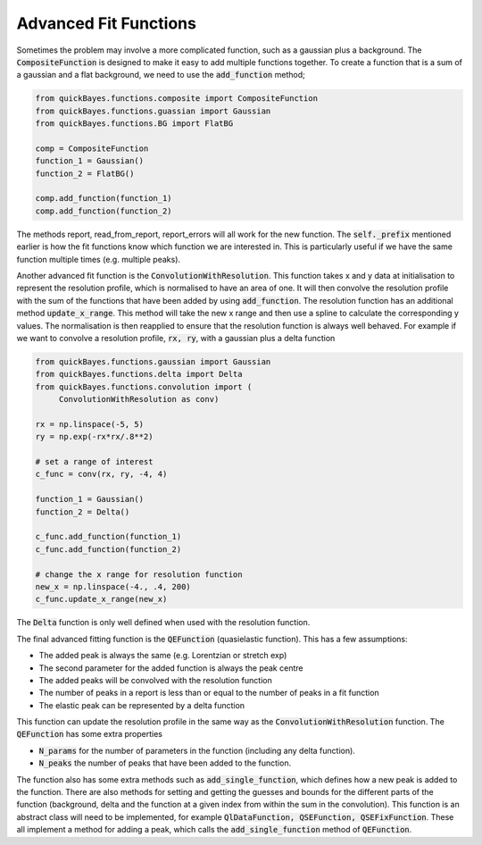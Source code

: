 Advanced Fit Functions
======================


Sometimes the problem may involve a more complicated function, such as a gaussian plus a background.
The :code:`CompositeFunction` is designed to make it easy to add multiple functions together.
To create a function that is a sum of a gaussian and a flat background, we need to use the :code:`add_function` method;

.. code-block:: python

   from quickBayes.functions.composite import CompositeFunction
   from quickBayes.functions.guassian import Gaussian
   from quickBayes.functions.BG import FlatBG

   comp = CompositeFunction
   function_1 = Gaussian()
   function_2 = FlatBG()

   comp.add_function(function_1)
   comp.add_function(function_2)


The methods report, read_from_report, report_errors will all work for the new function.
The :code:`self._prefix` mentioned earlier is how the fit functions know which function we are interested in.
This is particularly useful if we have the same function multiple times (e.g. multiple peaks).

Another advanced fit function is the :code:`ConvolutionWithResolution`.
This function takes x and y data at initialisation to represent the resolution profile, which is normalised to have an area of one.
It will then convolve the resolution profile with the sum of the functions that have been added by using :code:`add_function`.
The resolution function has an additional method :code:`update_x_range`.
This method will take the new x range and then use a spline to calculate the corresponding y values.
The normalisation is then reapplied to ensure that the resolution function is always well behaved.
For example if we want to convolve a resolution profile, :code:`rx, ry`, with a gaussian plus a delta function

.. code-block:: python

   from quickBayes.functions.gaussian import Gaussian
   from quickBayes.functions.delta import Delta
   from quickBayes.functions.convolution import (
        ConvolutionWithResolution as conv)

   rx = np.linspace(-5, 5)
   ry = np.exp(-rx*rx/.8**2)

   # set a range of interest
   c_func = conv(rx, ry, -4, 4)

   function_1 = Gaussian()
   function_2 = Delta()

   c_func.add_function(function_1)
   c_func.add_function(function_2)

   # change the x range for resolution function
   new_x = np.linspace(-4., .4, 200)
   c_func.update_x_range(new_x)

The :code:`Delta` function is only well defined when used with the resolution function.

The final advanced fitting function is the :code:`QEFunction` (quasielastic function).
This has a few assumptions:

- The added peak is always the same (e.g. Lorentzian or stretch exp)
- The second parameter for the added function is always the peak centre
- The added peaks will be convolved with the resolution function
- The number of peaks in a report is less than or equal to the number of peaks in a fit function
- The elastic peak can be represented by a delta function

This function can update the resolution profile in the same way as the :code:`ConvolutionWithResolution` function.
The :code:`QEFunction` has some extra properties

- :code:`N_params` for the number of parameters in the function (including any delta function).
- :code:`N_peaks` the number of peaks that have been added to the function.

The function also has some extra methods such as :code:`add_single_function`, which defines how a new peak is added to the function.
There are also methods for setting and getting the guesses and bounds for the different parts of the function (background, delta and the function at a given index from within the sum in the convolution).
This function is an abstract class will need to be implemented, for example :code:`QlDataFunction, QSEFunction, QSEFixFunction`.
These all implement a method for adding a peak, which calls the :code:`add_single_function` method of :code:`QEFunction`.


